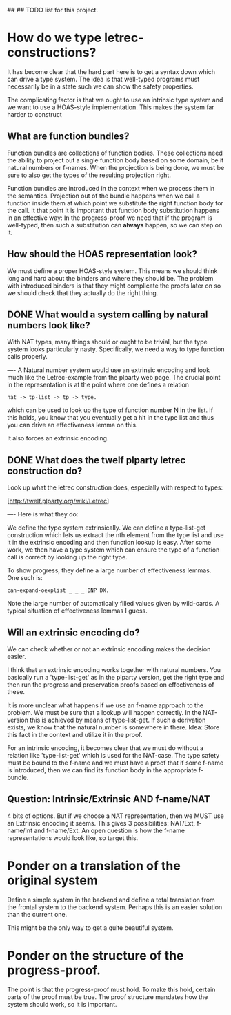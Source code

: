 ##
## TODO list for this project.

* How do we type letrec-constructions?
  It has become clear that the hard part here is to get a syntax down
  which can drive a type system. The idea is that well-typed programs
  must necessarily be in a state such we can show the safety
  properties.

  The complicating factor is that we ought to use an intrinsic type
  system and we want to use a HOAS-style implementation. This makes
  the system far harder to construct

** What are function bundles?
   Function bundles are collections of function bodies. These
   collections need the ability to project out a single function body
   based on some domain, be it natural numbers or f-names. When the
   projection is being done, we must be sure to also get the types of
   the resulting projection right.

   Function bundles are introduced in the context when we process them
   in the semantics. Projection out of the bundle happens when we call
   a function inside them at which point we substitute the right
   function body for the call. It that point it is important that
   function body substitution happens in an effective way: In the
   progress-proof we need that if the program is well-typed, then such
   a substitution can *always* happen, so we can step on it.

** How should the HOAS representation look?
   We must define a proper HOAS-style system. This means we should
   think long and hard about the binders and where they should be. The
   problem with introduced binders is that they might complicate the
   proofs later on so we should check that they actually do the right
   thing.

** DONE What would a system calling by natural numbers look like?
   With NAT types, many things should or ought to be trivial, but the
   type system looks particularly nasty. Specifically, we need a way
   to type function calls properly.

   ----
   A Natural number system would use an extrinsic encoding and look
   much like the Letrec-example from the plparty web page. The crucial
   point in the representation is at the point where one defines a
   relation

   : nat -> tp-list -> tp -> type.

   which can be used to look up the type of function number N in the
   list. If this holds, you know that you eventually get a hit in the
   type list and thus you can drive an effectiveness lemma on this.

   It also forces an extrinsic encoding.

** DONE What does the twelf plparty letrec construction do?
   Look up what the letrec construction does, especially with respect
   to types:

   [http://twelf.plparty.org/wiki/Letrec]

   ----
   Here is what they do:

   We define the type system extrinsically. We can define
   a type-list-get construction which lets us extract the nth element
   from the type list and use it in the extrinsic encoding and then
   function lookup is easy. After some work, we then have a type
   system which can ensure the type of a function call is correct by
   looking up the right type.

   To show progress, they define a large number of effectiveness
   lemmas. One such is:

   : can-expand-oexplist _ _ _ DNP DX.

   Note the large number of automatically filled values given by
   wild-cards. A typical situation of effectiveness lemmas I guess.

** Will an extrinsic encoding do?
   We can check whether or not an extrinsic encoding makes the
   decision easier.

   I think that an extrinsic encoding works together with natural
   numbers. You basically run a 'type-list-get' as in the plparty
   version, get the right type and then run the progress and
   preservation proofs based on effectiveness of these.

   It is more unclear what happens if we use an f-name approach to the
   problem. We must be sure that a lookup will happen correctly. In
   the NAT-version this is achieved by means of type-list-get. If such
   a derivation exists, we know that the natural number is somewhere
   in there. Idea: Store this fact in the context and utilize it in
   the proof.

   For an intrinsic encoding, it becomes clear that we must do without
   a relation like 'type-list-get' which is used for the NAT-case. The
   type safety must be bound to the f-name and we must have a proof
   that if some f-name is introduced, then we can find its function
   body in the appropriate f-bundle.

** Question: Intrinsic/Extrinsic AND f-name/NAT
   4 bits of options. But if we choose a NAT representation, then we
   MUST use an Extrinsic encoding it seems. This gives 3
   possibilities: NAT/Ext, f-name/Int and f-name/Ext. An open question
   is how the f-name representations would look like, so target this.

* Ponder on a translation of the original system
  Define a simple system in the backend and define a total translation
  from the frontal system to the backend system. Perhaps this is an
  easier solution than the current one.

  This might be the only way to get a quite beautiful system.

* Ponder on the structure of the progress-proof.
  The point is that the progress-proof must hold. To make this hold,
  certain parts of the proof must be true. The proof structure
  mandates how the system should work, so it is important.


